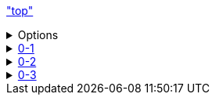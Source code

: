 link:top.asciidoc["top"]

++++

<details>
<summary>Options</summary>
<div class="sliders">
    <div class="sliders_div">
        <span> Padding: div</span>
        <br>
        <span> Left: </span>
        <span id = "paddingLeft_div_val"> 9px </span>
        <br>
        <input class="bar" type="range" id="paddingLeft_div" min="0" max="100" value="0"/>
        <br>
        <span> Top: </span>
        <span id = "paddingTop_div_val"> 6px </span>
        <br>
        <input class="bar" type="range" id="paddingTop_div" min="0" max="100" value="0"/>
        <br>
        <span> Right: </span>
        <span id = "paddingRight_div_val"> 0px </span>
        <br>
        <input class="bar" type="range" id="paddingRight_div" min="0" max="100" value="0"/>
        <br>
        <span> Bottom: </span>
        <span id = "paddingBottom_div_val"> 0px </span>
        <br>
        <input class="bar" type="range" id="paddingBottom_div" min="0" max="100" value="0"/>
        <br>
        <br>
    </div>
    <div class="sliders_content">
        <span> Padding: Content</span>
        <br>
        <span> Left: </span>
        <span id = "paddingLeft_content_val"> 30px </span>
        <br>
        <input class="bar" type="range" id="paddingLeft_content" min="0" max="100" value="30"/>
        <br>
        <span> Top: </span>
        <span id = "paddingTop_content_val"> 6px </span>
        <br>
        <input class="bar" type="range" id="paddingTop_content" min="0" max="100" value="0"/>
        <br>
        <span> Right: </span>
        <span id = "paddingRight_content_val"> 0px </span>
        <br>
        <input class="bar" type="range" id="paddingRight_content" min="0" max="100" value="0"/>
        <br>
        <span> Bottom: </span>
        <span id = "paddingBottom_content_val"> 0px </span>
        <br>
        <input class="bar" type="range" id="paddingBottom_content" min="0" max="100" value="0"/>
     </div>
     <div class="sliders_misc">
        <span> Font Size </span>
        <br>
        <span> div: </span>
        <span id = "fontsize_div_val"> 12px </span>
        <br>
        <input class="bar" type="range" id="fontsize_div" min="3" max="100" value="12"/>
        <br>
        <span> Content: </span>
        <span id = "fontsize_content_val"> 12px </span>
        <br>
        <input class="bar" type="range" id="fontsize_content" min="3" max="100" value="12"/>
        <br>
       <button id="close_all">Close</button>
       <button id="open_all">Open</button>
       <br>
     </div>
     <div class="color_picker">
        <span> Color picker</span>
        <br>
        <span> Background</span> <input type="color" id="color_div_BG" value="#444f5a" style="width:100%;">
        <br>
        <span> Links</span> <input type="color" id="color_link" value="#fce38a" style="width:100%;">
        <br>
        <span> Background F</span> <input type="color" id="color_div_BG_f" value="#2994b2" style="width:100%;">
        <br>
        <span> Links F</span> <input type="color" id="color_link_f" value="#233142" style="width:100%;">
     </div>
</div>
</details>

<details class="div_class" id="div_id_0">
<summary ><a class="div_class_link" id="link_id_0" href="0-1\0-1.asciidoc">0-1</a></summary>
<div class="content_class" id="content_id_0">

    

    <details class="div_class" id="div_id_1">
    <summary><a  class="div_class_link" id="link_id_1" href="0-1/0-1-1/0-1-1.asciidoc">0-1-1</a></summary>
    <div class="content_class" id="content_id_1">

        <video autoplay loop muted width=100% controls>
        <source src="loop.mp4" type="video/mp4">
        </video>

    </div>
    </details>

</div>
</details>


<details class="div_class" id="div_id_2">
<summary><a  class="div_class_link"  id="link_id_2" href="toc.asciidoc">0-2</a></summary>
<div class="content_class" id="content_id_2">

   

    <details class="div_class" id="div_id_3">
    <summary><a  class="div_class_link" id="link_id_3" href="toc.asciidoc">0-2-1</a></summary>
    <div class="content_class" id="content_id_3">

        
        <details class="div_class" id="div_id_4">
        <summary><a  class="div_class_link" id="link_id_4" href="toc.asciidoc">0-2-1-1</a></summary>
        <div class="content_class" id="content_id_4">


        </div>
        </details>
    </div>
    </details>

    <details class="div_class" id="div_id_5">
    <summary><a  class="div_class_link" id="link_id_5" href="toc.asciidoc">0-2-2</a></summary>
    <div class="content_class" id="content_id_5">

    
        <details class="div_class" id="div_id_6">
        <summary><a  class="div_class_link" id="link_id_6" >0-2-2-1</a></summary>
        <div class="content_class" id="content_id_6">


            <details class="div_class" id="div_id_7">
            <summary><a  class="div_class_link" id="link_id_7" >0-2-2-1-1</a></summary>
            <div class="content_class" id="content_id_7">


        
            </div>
            </details>


            <details class="div_class" id="div_id_8">
            <summary><a  class="div_class_link" id="link_id_8" >0-2-2-1-2</a></summary>
            <div class="content_class" id="content_id_8">


        
            </div>
            </details>

            <details class="div_class" id="div_id_9">
            <summary><a  class="div_class_link" id="link_id_9">0-2-2-1-3</a></summary>
            <div class="content_class" id="content_id_9">


        
            </div>
            </details>

            <details class="div_class" id="div_id_10">
            <summary><a  class="div_class_link"  id="link_id_10" >0-2-2-1-4</a></summary>
            <div class="content_class" id="content_id_10">


        
            </div>
            </details>


        </div>
        </details>
    </div>
    </details>





</div>
</details>

<details  class="div_class" id="div_id_11">
<summary ><a class="div_class_link" id="link_id_11" href="toc.asciidoc">0-3</a></summary>
<div class="content_class" id="content_id_11">


    <details class="div_class" id="div_id_12">
    <summary><a  class="div_class_link"  id="link_id_12" href="toc.asciidoc">0-3-1</a></summary>
    <div class="content_class" id="content_id_12">


    </div>
    </details>

</div>
</details>


<link rel="stylesheet" href="toc.css"/>

<script src="toc.js"></script>

++++



